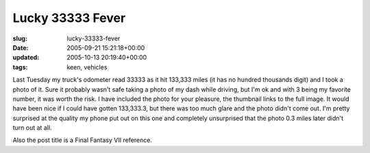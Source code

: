 Lucky 33333 Fever
=================

:slug: lucky-33333-fever
:date: 2005-09-21 15:21:18+00:00
:updated: 2005-10-13 20:19:40+00:00
:tags: keen, vehicles

.. thumbnail:: /images/posts/Truck133333mi_200509131632.jpg
    :alt: My truck's odometer hits 133333
    :align: right

Last Tuesday my truck's odometer read 33333 as it hit 133,333 miles (it has no
hundred thousands digit) and I took a photo of it. Sure it probably wasn't
safe taking a photo of my dash while driving, but I'm ok and with 3 being my
favorite number, it was worth the risk. I have included the photo for your
pleasure, the thumbnail links to the full image. It would have been nice if I
could have gotten 133,333.3, but there was too much glare and the photo didn't
come out. I'm pretty surprised at the quality my phone put out on this
one and completely unsurprised that the photo 0.3 miles later didn't
turn out at all.

Also the post title is a Final Fantasy VII reference.
